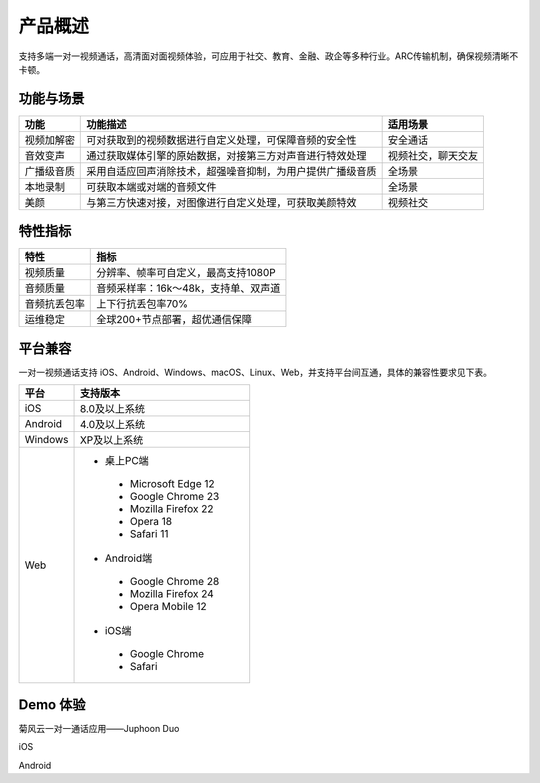 产品概述
=======================

支持多端一对一视频通话，高清面对面视频体验，可应用于社交、教育、金融、政企等多种行业。ARC传输机制，确保视频清晰不卡顿。

功能与场景
------------------------

.. list-table::
   :header-rows: 1

   * - 功能
     - 功能描述
     - 适用场景
   * - 视频加解密
     - 可对获取到的视频数据进行自定义处理，可保障音频的安全性
     - 安全通话
   * - 音效变声
     - 通过获取媒体引擎的原始数据，对接第三方对声音进行特效处理
     - 视频社交，聊天交友
   * - 广播级音质
     - 采用自适应回声消除技术，超强噪音抑制，为用户提供广播级音质
     - 全场景
   * - 本地录制
     - 可获取本端或对端的音频文件
     - 全场景
   * - 美颜
     - 与第三方快速对接，对图像进行自定义处理，可获取美颜特效
     - 视频社交


特性指标
------------------------

.. list-table::
   :header-rows: 1

   * - 特性
     - 指标
   * - 视频质量
     - 分辨率、帧率可自定义，最高支持1080P
   * - 音频质量
     - 音频采样率：16k～48k，支持单、双声道
   * - 音频抗丢包率
     - 上下行抗丢包率70%
   * - 运维稳定
     - 全球200+节点部署，超优通信保障


平台兼容
------------------------

一对一视频通话支持 iOS、Android、Windows、macOS、Linux、Web，并支持平台间互通，具体的兼容性要求见下表。


.. list-table::
   :header-rows: 1

   * - 平台
     - 支持版本
   * - iOS
     - 8.0及以上系统
   * - Android
     - 4.0及以上系统
   * - Windows
     - XP及以上系统
   * - Web
     - 
      - 桌上PC端
       - Microsoft Edge 12
       - Google Chrome 23
       - Mozilla Firefox 22
       - Opera 18
       - Safari 11
      - Android端	
       - Google Chrome 28
       - Mozilla Firefox 24
       - Opera Mobile 12
      - iOS端
       - Google Chrome 
       - Safari


Demo 体验
----------------------

菊风云一对一通话应用——Juphoon Duo

iOS

Android
